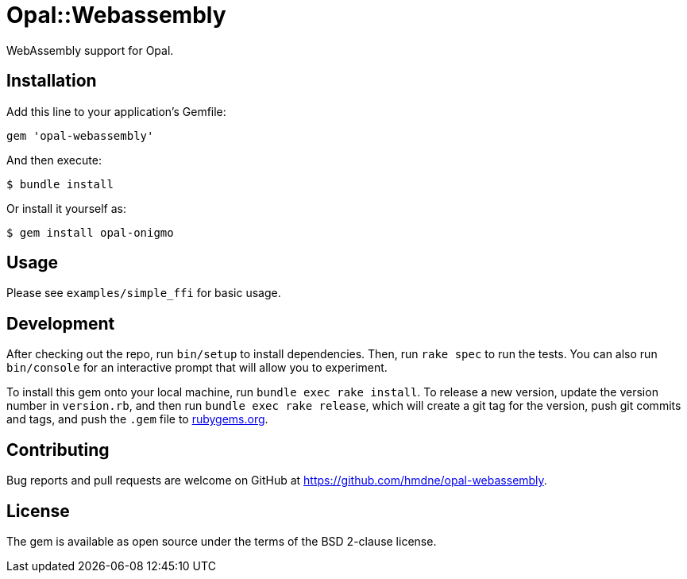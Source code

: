 = Opal::Webassembly

WebAssembly support for Opal.

== Installation

Add this line to your application's Gemfile:

[source,ruby]
----
gem 'opal-webassembly'
----

And then execute:

[source,sh]
----
$ bundle install
----

Or install it yourself as:

[source,sh]
----
$ gem install opal-onigmo
----


== Usage

Please see `examples/simple_ffi` for basic usage.

== Development

After checking out the repo, run `bin/setup` to install dependencies. Then, run `rake spec` to run the tests. You can also run `bin/console` for an interactive prompt that will allow you to experiment.

To install this gem onto your local machine, run `bundle exec rake install`. To release a new version, update the version number in `version.rb`, and then run `bundle exec rake release`, which will create a git tag for the version, push git commits and tags, and push the `.gem` file to https://rubygems.org[rubygems.org].

== Contributing

Bug reports and pull requests are welcome on GitHub at https://github.com/hmdne/opal-webassembly.

== License

The gem is available as open source under the terms of the BSD 2-clause license.
